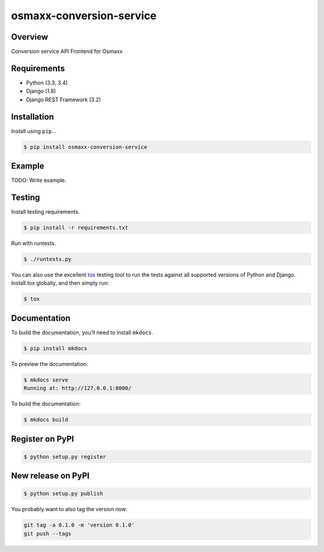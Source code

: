 osmaxx-conversion-service
=========================

|build-status-image| |pypi-version|

Overview
--------

Conversion service API Frontend for Osmaxx

Requirements
------------

-  Python (3.3, 3.4)
-  Django (1.8)
-  Django REST Framework (3.2)

Installation
------------

Install using ``pip``\ …

.. code:: bash

    $ pip install osmaxx-conversion-service

Example
-------

TODO: Write example.

Testing
-------

Install testing requirements.

.. code:: bash

    $ pip install -r requirements.txt

Run with runtests.

.. code:: bash

    $ ./runtests.py

You can also use the excellent `tox`_ testing tool to run the tests
against all supported versions of Python and Django. Install tox
globally, and then simply run:

.. code:: bash

    $ tox

Documentation
-------------

To build the documentation, you’ll need to install ``mkdocs``.

.. code:: bash

    $ pip install mkdocs

To preview the documentation:

.. code:: bash

    $ mkdocs serve
    Running at: http://127.0.0.1:8000/

To build the documentation:

.. code:: bash

    $ mkdocs build

.. _tox: http://tox.readthedocs.org/en/latest/

.. |build-status-image| image:: https://secure.travis-ci.org/geometalab/osmaxx-conversion-service.svg?branch=master
   :target: http://travis-ci.org/geometalab/osmaxx-conversion-service?branch=master
.. |pypi-version| image:: https://img.shields.io/pypi/v/osmaxx-conversion-service.svg
   :target: https://pypi.python.org/pypi/osmaxx-conversion-service


Register on PyPI
----------------

.. code:: bash

    $ python setup.py register

New release on PyPI
-------------------

.. code:: bash

    $ python setup.py publish

You probably want to also tag the version now:

.. code:: bash

    git tag -a 0.1.0 -m 'version 0.1.0'
    git push --tags
